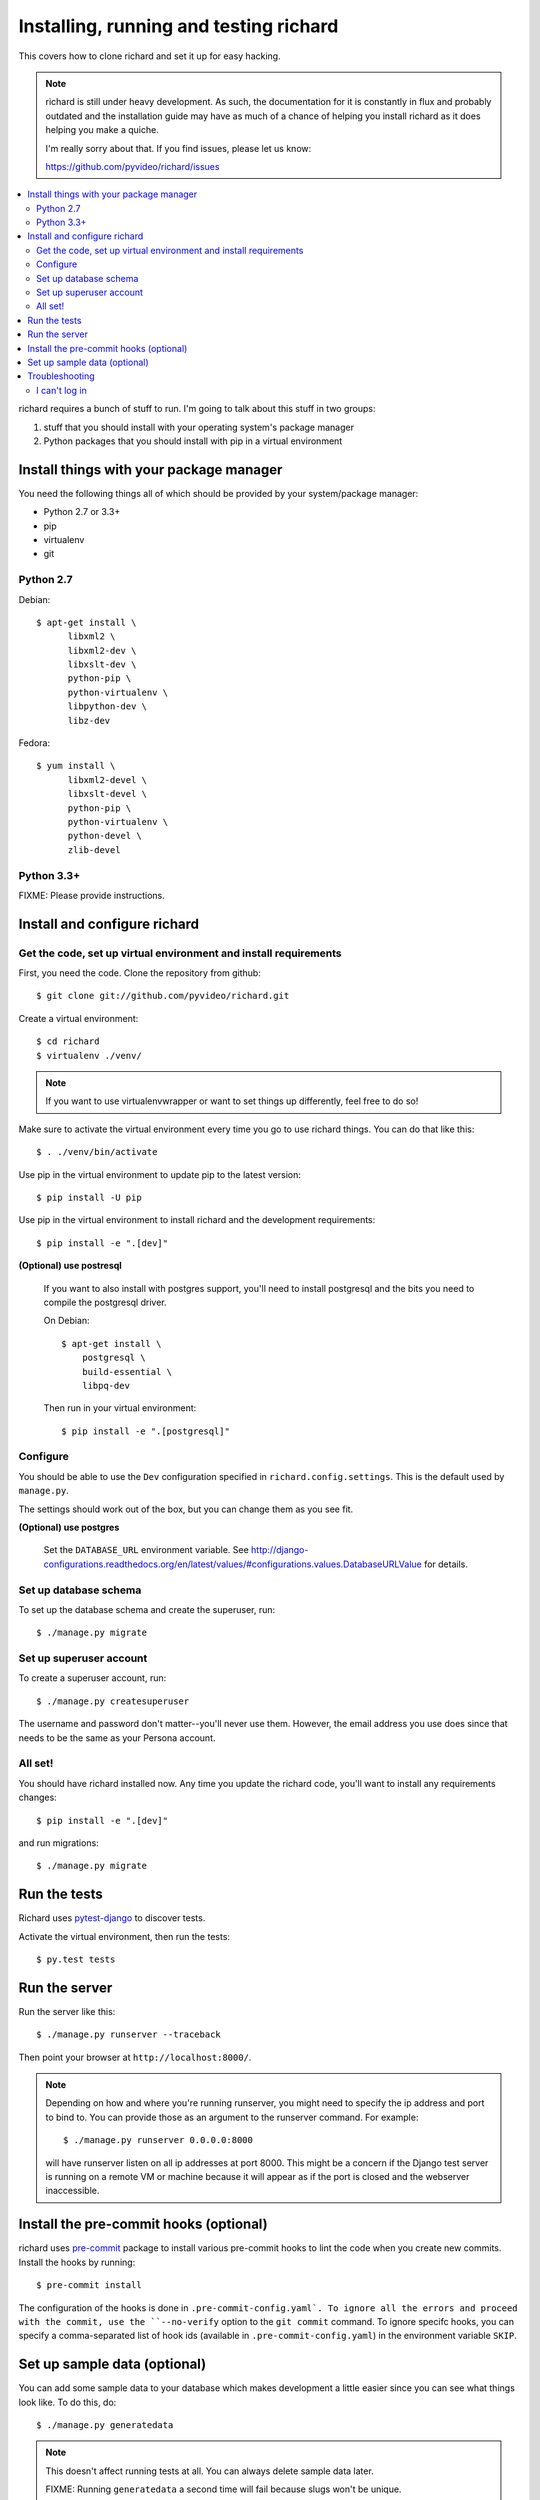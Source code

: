 .. _hacking-chapter:

=======================================
Installing, running and testing richard
=======================================

This covers how to clone richard and set it up for easy hacking.

.. Note::

   richard is still under heavy development. As such, the documentation
   for it is constantly in flux and probably outdated and the installation
   guide may have as much of a chance of helping you install richard
   as it does helping you make a quiche.

   I'm really sorry about that. If you find issues, please let us know:

   https://github.com/pyvideo/richard/issues


.. contents::
   :local:


richard requires a bunch of stuff to run. I'm going to talk about this
stuff in two groups:

1. stuff that you should install with your operating system's package
   manager
2. Python packages that you should install with pip in a virtual
   environment


Install things with your package manager
========================================

You need the following things all of which should be provided by your
system/package manager:

* Python 2.7 or 3.3+
* pip
* virtualenv
* git


Python 2.7
----------

Debian::

    $ apt-get install \
          libxml2 \
          libxml2-dev \
          libxslt-dev \
          python-pip \
          python-virtualenv \
          libpython-dev \
          libz-dev

Fedora::

    $ yum install \
          libxml2-devel \
          libxslt-devel \
          python-pip \
          python-virtualenv \
          python-devel \
          zlib-devel


Python 3.3+
-----------

FIXME: Please provide instructions.


Install and configure richard
=============================

Get the code, set up virtual environment and install requirements
-----------------------------------------------------------------

First, you need the code. Clone the repository from github::

    $ git clone git://github.com/pyvideo/richard.git


Create a virtual environment::

    $ cd richard
    $ virtualenv ./venv/


.. Note::

   If you want to use virtualenvwrapper or want to set things up differently,
   feel free to do so!


Make sure to activate the virtual environment every time you go to use
richard things. You can do that like this::

    $ . ./venv/bin/activate

Use pip in the virtual environment to update pip to the latest version::

    $ pip install -U pip

Use pip in the virtual environment to install richard and the development
requirements::

    $ pip install -e ".[dev]"

**(Optional) use postresql**

    If you want to also install with postgres support, you'll need to install
    postgresql and the bits you need to compile the postgresql driver.

    On Debian::

        $ apt-get install \
            postgresql \
            build-essential \
            libpq-dev

    Then run in your virtual environment::

        $ pip install -e ".[postgresql]"


Configure
---------

You should be able to use the ``Dev`` configuration specified in
``richard.config.settings``. This is the default used by ``manage.py``.

The settings should work out of the box, but you can change them as
you see fit.

**(Optional) use postgres**

    Set the ``DATABASE_URL`` environment variable. See
    http://django-configurations.readthedocs.org/en/latest/values/#configurations.values.DatabaseURLValue
    for details.


Set up database schema
----------------------

To set up the database schema and create the superuser, run::

    $ ./manage.py migrate


Set up superuser account
------------------------

To create a superuser account, run::

    $ ./manage.py createsuperuser

The username and password don't matter--you'll never use
them. However, the email address you use does since that needs to be
the same as your Persona account.


All set!
--------

You should have richard installed now. Any time you update the richard
code, you'll want to install any requirements changes::

    $ pip install -e ".[dev]"

and run migrations::

    $ ./manage.py migrate


Run the tests
=============

Richard uses `pytest-django <http://pytest-django.readthedocs.org/en/latest/>`_
to discover tests.

Activate the virtual environment, then run the tests::

    $ py.test tests


Run the server
==============

Run the server like this::

    $ ./manage.py runserver --traceback

Then point your browser at ``http://localhost:8000/``.


.. note::
   
   Depending on how and where you're running runserver, you might need to specify
   the ip address and port to bind to. You can provide those as an argument to
   the runserver command. For example::

       $ ./manage.py runserver 0.0.0.0:8000

   will have runserver listen on all ip addresses at port 8000. This might be a concern if the Django test server is running on a remote VM or machine because it will appear as if the port is closed and the webserver inaccessible.
   
Install the pre-commit hooks (optional)
=======================================

richard uses `pre-commit <http://pre-commit.com/>`_ package to install
various pre-commit hooks to lint the code when you create new commits.
Install the hooks by running::

    $ pre-commit install

The configuration of the hooks is done in ``.pre-commit-config.yaml`.
To ignore all the errors and proceed with the commit, use the
``--no-verify`` option to the ``git commit`` command. To ignore specifc
hooks, you can specify a comma-separated list of hook ids (available in
``.pre-commit-config.yaml``) in the environment variable ``SKIP``.


Set up sample data (optional)
=============================

You can add some sample data to your database which makes development
a little easier since you can see what things look like. To do this,
do::

    $ ./manage.py generatedata

.. Note::

   This doesn't affect running tests at all. You can always delete
   sample data later.

   FIXME: Running ``generatedata`` a second time will fail because slugs
   won't be unique.


Troubleshooting
===============

I can't log in
--------------

First, make sure your administrator account has an email address
associated with it. This is the email address you will log in with
Persona.

After that, wee `the django-browserid troubleshooting docs
<https://django-browserid.readthedocs.org/en/latest/user/troubleshooting.html>`_
for more details.
